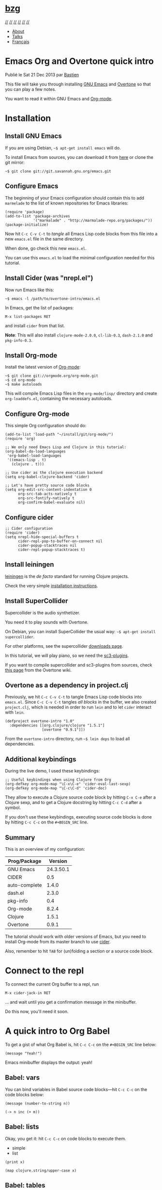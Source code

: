 <<wrapper>>

* [[https://bzg.fr/][bzg]]
  :PROPERTIES:
  :CUSTOM_ID: bzg
  :CLASS: site-title
  :END:

[[https://bzg.fr/index.xml][//]] [[https://twitter.com/bzg2][//]]
[[https://gitlab.com/bzg][//]] [[https://github.com/bzg][//]]
[[https://stackoverflow.com/users/1037678/bzg][//]]
[[mailto:bzg@bzg.fr][//]]

- [[https://bzg.fr/en/about/][About]]
- [[https://bzg.fr/en/talks/][Talks]]
- [[https://bzg.fr/][Français]]

<<container>>

* Emacs Org and Overtone quick intro
  :PROPERTIES:
  :CUSTOM_ID: emacs-org-and-overtone-quick-intro
  :CLASS: post-title
  :itemprop: name headline
  :END:

Publié le Sat 21 Dec 2013 par [[https://bzg.fr/][Bastien]]

This file will take you through installing
[[http://www.gnu.org/software/emacs/][GNU Emacs]] and
[[http://overtone.github.io/][Overtone]] so that you can play a few
notes.

You want to read it within GNU Emacs and
[[http://orgmode.org/][Org-mode]].

* Installation
  :PROPERTIES:
  :CUSTOM_ID: installation
  :END:

** Install GNU Emacs
   :PROPERTIES:
   :CUSTOM_ID: install-gnu-emacs
   :END:

If you are using Debian, =~$ apt-get install emacs= will do.

To install Emacs from sources, you can download it from
[[ftp://ftp.gnu.org/pub/gnu/emacs/][here]] or clone the git mirror:

#+BEGIN_EXAMPLE
  ~$ git clone git://git.savannah.gnu.org/emacs.git
#+END_EXAMPLE

** Configure Emacs
   :PROPERTIES:
   :CUSTOM_ID: configure-emacs
   :END:

The beginning of your Emacs configuration should contain this to add
=marmelade= to the list of known repositories for Emacs libraries:

#+BEGIN_EXAMPLE
  (require 'package)
  (add-to-list 'package-archives
               '("marmalade" . "http://marmalade-repo.org/packages/"))
  (package-initialize)
#+END_EXAMPLE

Now hit =C-c C-v C-t= to /tangle/ all Emacs Lisp code blocks from this
file into a new =emacs.el= file in the same directory.

When done, go check this new =emacs.el=.

You can use this =emacs.el= to load the minimal configuration needed for
this tutorial.

** Install Cider (was "nrepl.el")
   :PROPERTIES:
   :CUSTOM_ID: install-cider-was-nrepl-el
   :END:

Now run Emacs like this:

#+BEGIN_EXAMPLE
  ~$ emacs -l /path/to/overtone-intro/emacs.el
#+END_EXAMPLE

In Emacs, get the list of packages:

=M-x list-packages RET=

and install =cider= from that list.

*Note*: This will also install =clojure-mode-2.0.0=, =cl-lib-0.3=,
=dash-2.1.0= and =pkg-info-0.3=.

** Install Org-mode
   :PROPERTIES:
   :CUSTOM_ID: install-org-mode
   :END:

Install the latest version of [[http://orgmode.org/][Org-mode]]:

#+BEGIN_EXAMPLE
  ~$ git clone git://orgmode.org/org-mode.git
  ~$ cd org-mode
  ~$ make autoloads
#+END_EXAMPLE

This will compile Emacs Lisp files in the =org-mode/lisp/= directory and
create =org-loaddefs.el=, containing the necessary autoloads.

** Configure Org-mode
   :PROPERTIES:
   :CUSTOM_ID: configure-org-mode
   :END:

This simple Org configuration should do:

#+BEGIN_EXAMPLE
  (add-to-list 'load-path "~/install/git/org-mode/")
  (require 'org)

  ;; We only need Emacs Lisp and Clojure in this tutorial:
  (org-babel-do-load-languages
   'org-babel-load-languages
   '((emacs-lisp . t)
     (clojure . t)))

  ;; Use cider as the clojure execution backend
  (setq org-babel-clojure-backend 'cider)

  ;; Let's have pretty source code blocks
  (setq org-edit-src-content-indentation 0
        org-src-tab-acts-natively t
        org-src-fontify-natively t
        org-confirm-babel-evaluate nil)
#+END_EXAMPLE

** Configure cider
   :PROPERTIES:
   :CUSTOM_ID: configure-cider
   :END:

#+BEGIN_EXAMPLE
  ;; Cider configuration
  (require 'cider)
  (setq nrepl-hide-special-buffers t
        cider-repl-pop-to-buffer-on-connect nil
        cider-popup-stacktraces nil
        cider-repl-popup-stacktraces t)
#+END_EXAMPLE

** Install leiningen
   :PROPERTIES:
   :CUSTOM_ID: install-leiningen
   :END:

[[http://leiningen/][leiningen]] is the /de facto/ standard for running
Clojure projects.

Check the very simple [[http://leiningen.org/#install][installation
instructions]].

** Install SuperCollider
   :PROPERTIES:
   :CUSTOM_ID: install-supercollider
   :END:

Supercollider is the audio synthetizer.

You need it to play sounds with Overtone.

On Debian, you can install SuperCollider the usual way:
=~$ apt-get install supercollider=.

For other platforms, see the supercollider
[[http://supercollider.sourceforge.net/downloads/][downloads page]].

In this tutorial, we will play piano, so we need the
[[http://sourceforge.net/projects/sc3-plugins/][sc3-plugins]].

If you want to compile supercollider and sc3-plugins from sources, check
[[https://github.com/overtone/overtone/wiki/Compiling-SuperCollider][this
page]] from the Overtone wiki.

** Overtone as a dependency in project.clj
   :PROPERTIES:
   :CUSTOM_ID: overtone-as-a-dependency-in-project-clj
   :END:

Previously, we hit =C-c C-v C-t= to tangle Emacs Lisp code blocks into
=emacs.el=. Since =C-c C-v C-t= tangles /all blocks/ in the buffer, we
also created =project.clj=, which is needed in order to run
=lein= and to let =cider= interact with =lein=.

#+BEGIN_EXAMPLE
  (defproject overtone-intro "1.0"
    :dependencies [[org.clojure/clojure "1.5.1"]
                   [overtone "0.9.1"]])
#+END_EXAMPLE

From the =overtone-intro= directory, run =~$ lein deps= to load all
dependencies.

** Additional keybindings
   :PROPERTIES:
   :CUSTOM_ID: additional-keybindings
   :END:

During the live demo, I used these keybindings:

#+BEGIN_EXAMPLE
  ;; Useful keybindings when using Clojure from Org
  (org-defkey org-mode-map "\C-x\C-e" 'cider-eval-last-sexp)
  (org-defkey org-mode-map "\C-c\C-d" 'cider-doc)
#+END_EXAMPLE

They allow to execute a Clojure source code block by hitting
=C-x C-e= after a Clojure sexp, and to get a Clojure docstring by hitting =C-c C-d=
after a symbol.

If you don't use these keybindings, executing source code blocks is done
by hitting =C-c C-c= on the =#+BEGIN_SRC= line.

** Summary
   :PROPERTIES:
   :CUSTOM_ID: summary
   :END:

This is an overview of my configuration:

| Prog/Package    | Version     |
|-----------------+-------------|
| GNU Emacs       | 24.3.50.1   |
| CIDER           | 0.5         |
| auto-complete   | 1.4.0       |
| dash.el         | 2.3.0       |
| pkg-info        | 0.4         |
| Org-mode        | 8.2.4       |
| Clojure         | 1.5.1       |
| Overtone        | 0.9.1       |

The tutorial should work with older versions of Emacs, but you need to
install Org-mode from its master branch to use
[[https://github.com/clojure-emacs/cider][cider]].

Also, remember to hit =TAB= for (un)folding a section or a source code
block.

* Connect to the repl
  :PROPERTIES:
  :CUSTOM_ID: connect-to-the-repl
  :END:

To connect the current Org buffer to a repl, run

=M-x cider-jack-in RET=

... and wait until you get a confirmation message in the minibuffer.

Do this now, you'll need it soon.

* A quick intro to Org Babel
  :PROPERTIES:
  :CUSTOM_ID: a-quick-intro-to-org-babel
  :END:

To get a gist of what Org Babel is, hit =C-c C-c= on the =#+BEGIN_SRC=
line below:

#+BEGIN_EXAMPLE
  (message "Yeah!")
#+END_EXAMPLE

Emacs minibuffer displays the output: yeah!

** Babel: vars
   :PROPERTIES:
   :CUSTOM_ID: babel-vars
   :END:

You can bind variables in Babel source code blocks---hit =C-c C-c= on
the code blocks below:

#+BEGIN_EXAMPLE
  (message (number-to-string n))
#+END_EXAMPLE

#+BEGIN_EXAMPLE
  (-> n inc (+ m))
#+END_EXAMPLE

** Babel: lists
   :PROPERTIES:
   :CUSTOM_ID: babel-lists
   :END:

Okay, you get it: hit =C-c C-c= on code blocks to execute them.

- simple
- list

#+BEGIN_EXAMPLE
  (print x)
#+END_EXAMPLE

#+BEGIN_EXAMPLE
  (map clojure.string/upper-case x)
#+END_EXAMPLE

** Babel: tables
   :PROPERTIES:
   :CUSTOM_ID: babel-tables
   :END:

| 1   | a   |
| 2   | b   |
| 3   | c   |
| 4   | d   |

#+BEGIN_EXAMPLE
  data
#+END_EXAMPLE

* A quick intro to Overtone
  :PROPERTIES:
  :CUSTOM_ID: a-quick-intro-to-overtone
  :END:

** Overtone: loading and booting
   :PROPERTIES:
   :CUSTOM_ID: overtone-loading-and-booting
   :END:

#+BEGIN_EXAMPLE
  (use 'overtone.core)
#+END_EXAMPLE

#+BEGIN_EXAMPLE
  (boot-external-server)
#+END_EXAMPLE

*Note*: I'm using GNU/Linux, and I didn't take the time to configure
jackd properly. You may want to use this instead:

#+BEGIN_EXAMPLE
  (use 'overtone.live)
  (boot-internal-server)
#+END_EXAMPLE

** Overtone: playing/fooling around
   :PROPERTIES:
   :CUSTOM_ID: overtone-playing-fooling-around
   :END:

*Note*: the first time you use the =overtone.inst.piano= namespace, it
will load quite a lot of files from freesound.org -- you may want to do
this within a bare =lein repl= in order to make sure the process is
over.

#+BEGIN_EXAMPLE
  (use 'overtone.inst.piano)
#+END_EXAMPLE

Play a simple midi note:

#+BEGIN_EXAMPLE
  (piano 60)
#+END_EXAMPLE

#+BEGIN_EXAMPLE
  (doseq [note (chord :C3)] (piano note))
#+END_EXAMPLE

#+BEGIN_EXAMPLE
  (doseq [note (chord :E3 :minor)] (piano note))
#+END_EXAMPLE

#+BEGIN_EXAMPLE
  (defn play-chord [chord]
    (doseq [note chord] (piano note)))

  (play-chord (chord :A3 :minor))
#+END_EXAMPLE

#+BEGIN_EXAMPLE
  (let [time (now)]
    (at time (play-chord (chord :C3 :major)))
    (at (+ 1000 time) (play-chord (chord :C3 :major7)))
    (at (+ 2000 time) (play-chord (chord :E3 :minor)))
    (at (+ 3000 time) (play-chord (chord :A2 :minor))))
#+END_EXAMPLE

=defsynth= and =definst= are the two entry points for creating sounds
and instruments -- go check their docstrings, they explain a lot.

#+BEGIN_EXAMPLE
  (defsynth bar [freq 440]
    (out 0 (sin-osc freq)))

  (bar 500)
  (kill bar)
  (stop)

  (definst beep [note 60]
    (let [sound-src (sin-osc (midicps note))
      env (env-gen (perc 0.01 1.0) :action FREE)] ; sam uses :free
      (* sound-src env)))

  (beep 60)

  (defsynth pad1 [freq 110 amp 1 gate 1 out-bus 0]
    (out out-bus
         (* (saw [freq (* freq 1.01)])
        (env-gen (adsr 0.01 0.1 0.7 0.5) :gate gate :action FREE))))

  (pad1)
  (stop)

  ;; Let's try something a bit crazy
  (for [i (range 200)] (at (+ (now) (* i 20)) (beep i)))
#+END_EXAMPLE

Some more copy-and-paste from overtone's wiki:

#+BEGIN_EXAMPLE
  (map piano [60 63 67])
  (map piano (map note [:C3 :E4 :G4]))
  (map piano (map note [:C#5 :E4 :G4]))
  (map piano (map note [:Cb2 :E4 :G4]))

  (definst steel-drum [note 60 amp 0.8]
    (let [freq (midicps note)]
      (* amp
         (env-gen (perc 0.01 0.2) 1 1 0 1 :action FREE)
         (+ (sin-osc (/ freq 2))
        (rlpf (saw freq) (* 1.1 freq) 0.4)))))

  (steel-drum (note :E3))
  (map steel-drum (map note [:E3 :D#4]))
#+END_EXAMPLE

** Overtone: loading .wav samples
   :PROPERTIES:
   :CUSTOM_ID: overtone-loading-wav-samples
   :END:

#+BEGIN_EXAMPLE
  ;; Hint: adapt this to your own .wav files
  (def noa (sample "/path/to/a/file.wav"))

  (let []
    (noa)
    (Thread/sleep 3000)
    (piano (note :Cb3))
    (piano 68))

  (stop)
#+END_EXAMPLE

** Overtone: using freesound.org
   :PROPERTIES:
   :CUSTOM_ID: overtone-using-freesound-org
   :END:

You can download samples directly from freesound.org via Overtone:

#+BEGIN_EXAMPLE
  (def snare (sample (freesound-path 26903)))
  (snare)
  (def clic (sample (freesound-path 406)))
  (clic)
  (def steam (sample (freesound-path 30628)))
  (steam)
  (def clap (sample (freesound-path 48310)))
  (clap)
  (def clap2 (sample (freesound-path 132676)))
  (clap2)
  (def boom (sample (freesound-path 80401)))
  (boom)
#+END_EXAMPLE

* Why I love this?
  :PROPERTIES:
  :CUSTOM_ID: why-i-love-this
  :END:

- I love sounds.

- I love Org+Cider /reactivity/: evaluating Clojure sexps is fast.

- I love building (mostly random) sounds so fast, it feels like

* Issues
  :PROPERTIES:
  :CUSTOM_ID: issues
  :END:

If you run into issues while following this tutorial, please report them
on [[https://github.com/bzg/org-overtone-intro][github]].

* Exploring further
  :PROPERTIES:
  :CUSTOM_ID: exploring-further
  :END:

- https://github.com/overtone/overtone
- https://github.com/overtone/overtone/blob/master/src/overtone/samples/freesound.clj
- http://skillsmatter.com/podcast/home/functional-composition
- http://blog.josephwilk.net/clojure/creating-instruments-with-overtone.html
- http://www.tonalsoft.com/pub/news/pitch-bend.aspx
- http://www.freesound.org/

More? Follow me on [[http://twitter.com/bzg2][Twitter]] or
[[https://mastodon.etalab.gouv.fr/web/accounts/685][Mastodon]] !

Tags : [[https://bzg.fr/en/tags/emacs/][emacs]],
[[https://bzg.fr/en/tags/org-mode/][org-mode]],
[[https://bzg.fr/en/tags/overtone/][overtone]],
[[https://bzg.fr/en/tags/tutorial/][tutorial]]

[[https://twitter.com/share?text=Emacs%20Org%20and%20Overtone%20quick%20intro&url=https%3a%2f%2fbzg.fr%2fen%2femacs-org-babel-overtone-intro.html%2f][//
Twitter]]

* [[https://bzg.fr/][bzg]]
  :PROPERTIES:
  :CUSTOM_ID: bzg-1
  :CLASS: site-title
  :END:

[[#][//]]

© 2019 / Powered by [[https://gohugo.io/][Hugo]]

[[https://github.com/roryg/ghostwriter][Ghostwriter theme]] By
[[http://jollygoodthemes.com/][JollyGoodThemes]] /
[[https://github.com/jbub/ghostwriter][Ported]] to Hugo By
[[https://github.com/jbub][jbub]]


